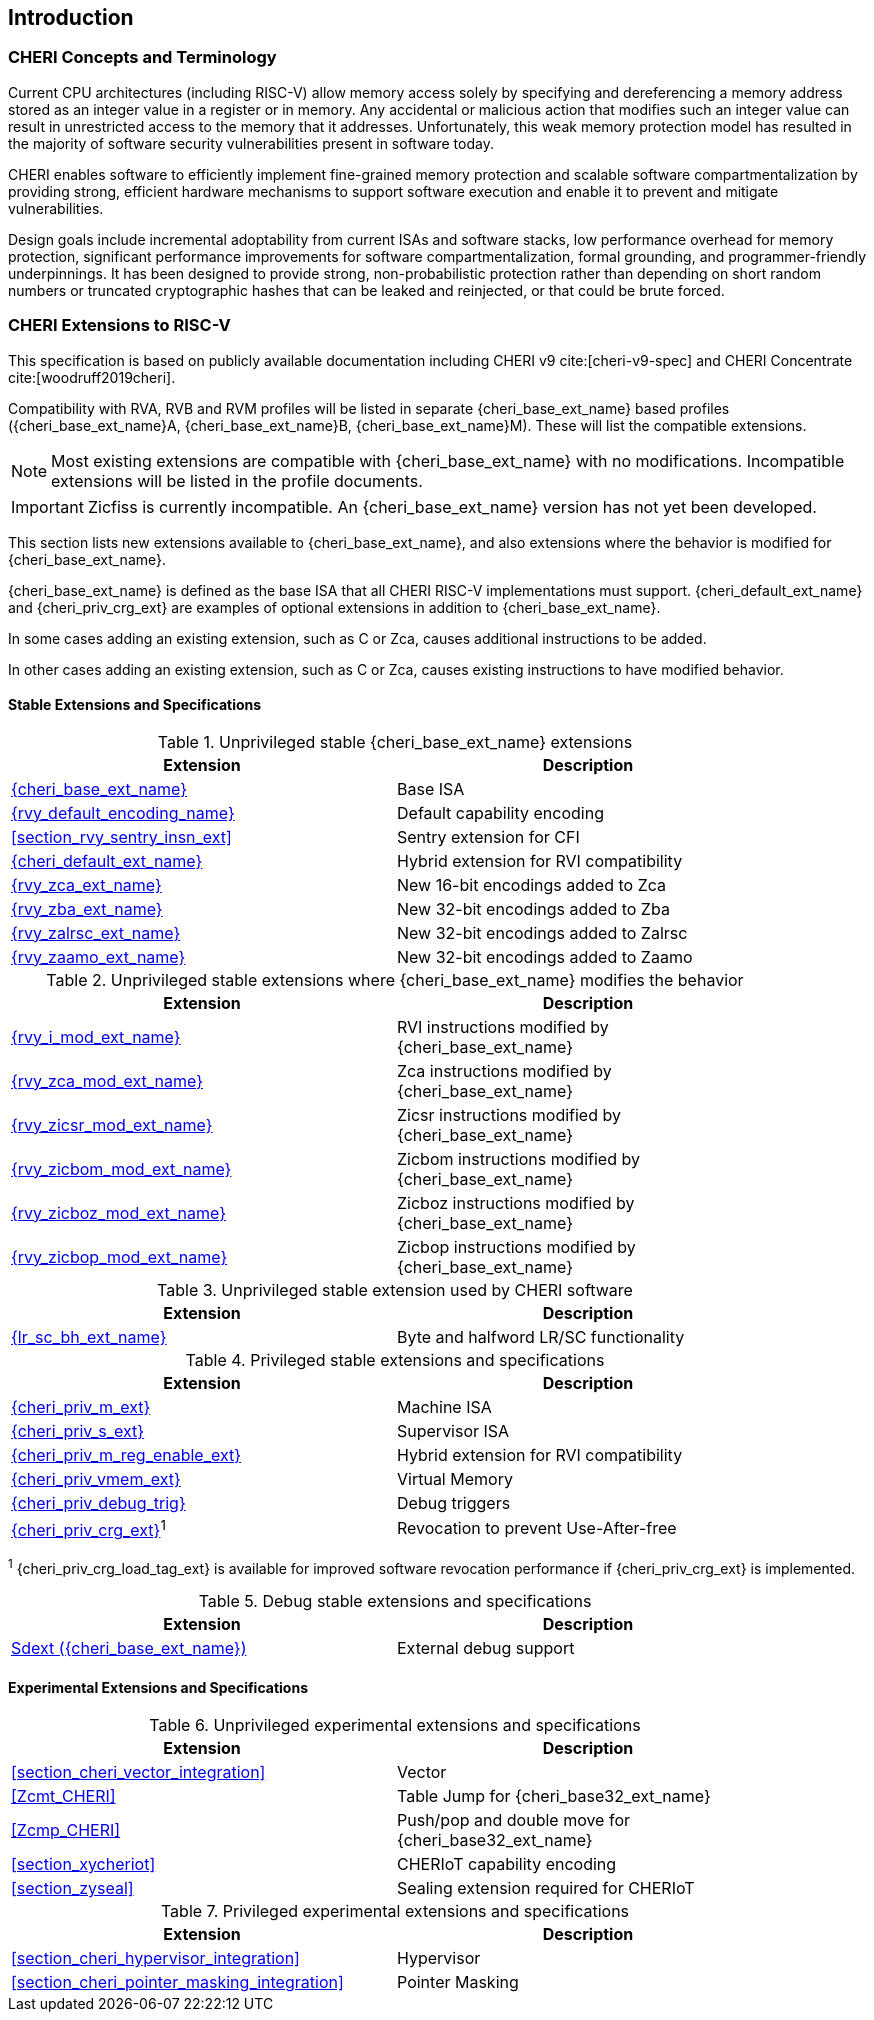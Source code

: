 == Introduction

ifdef::cheri_standalone_spec[]
WARNING: This chapter is only included in the standalone CHERI spec and not part of the integrated document.
endif::[]

=== CHERI Concepts and Terminology

Current CPU architectures (including RISC-V) allow memory access solely by
specifying and dereferencing a memory address stored as an integer value in
a register or in memory. Any accidental or malicious action that modifies
such an integer value can result in unrestricted access to the memory that
it addresses. Unfortunately, this weak memory protection model has resulted
in the majority of software security vulnerabilities present in software
today.

CHERI enables software to efficiently implement fine-grained memory protection
and scalable software compartmentalization by providing strong, efficient
hardware mechanisms to support software execution and enable it to prevent
and mitigate vulnerabilities.

Design goals include incremental adoptability from current ISAs and software
stacks, low performance overhead for memory protection, significant performance
improvements for software compartmentalization, formal grounding, and
programmer-friendly underpinnings. It has been designed to provide strong,
non-probabilistic protection rather than depending on short random numbers or
truncated cryptographic hashes that can be leaked and reinjected, or that could
be brute forced.

=== CHERI Extensions to RISC-V

This specification is based on publicly available documentation including
CHERI v9 cite:[cheri-v9-spec] and CHERI Concentrate cite:[woodruff2019cheri].

Compatibility with RVA, RVB and RVM profiles will be listed in separate {cheri_base_ext_name} based profiles ({cheri_base_ext_name}A, {cheri_base_ext_name}B, {cheri_base_ext_name}M).
These will list the compatible extensions.

NOTE: Most existing extensions are compatible with {cheri_base_ext_name} with no modifications.
 Incompatible extensions will be listed in the profile documents.

IMPORTANT: Zicfiss is currently incompatible. An {cheri_base_ext_name} version has not yet been developed.

This section lists new extensions available to {cheri_base_ext_name}, and also extensions where the behavior is modified for {cheri_base_ext_name}.

{cheri_base_ext_name} is defined as the base ISA that all CHERI RISC-V implementations must support.
{cheri_default_ext_name} and {cheri_priv_crg_ext} are examples of optional extensions in addition to
{cheri_base_ext_name}.

In some cases adding an existing extension, such as C or Zca, causes additional instructions to be added.

In other cases adding an existing extension, such as C or Zca, causes existing instructions to have modified behavior.

==== Stable Extensions and Specifications

.Unprivileged stable {cheri_base_ext_name} extensions
[#unpriv-extension-status,reftext="Extension Status and Summary"]
[options=header,align=center,width="90%"]
|=============================================================================================================================================================
| Extension                                                 | Description
|<<rv32y,{cheri_base_ext_name}>>                            | Base ISA
|<<app_cap_description,{rvy_default_encoding_name}>>        | Default capability encoding
|<<section_rvy_sentry_insn_ext>>                            | Sentry extension for CFI
|<<section_cheri_hybrid_ext,{cheri_default_ext_name}>>      | Hybrid extension for RVI compatibility
|<<rvy_zca_insn_table,   {rvy_zca_ext_name}>>               | New 16-bit encodings added to Zca
|<<rvy_zba_insn_table,   {rvy_zba_ext_name}>>               | New 32-bit encodings added to Zba
|<<rvy_zalrsc_insn_table,{rvy_zalrsc_ext_name}>>            | New 32-bit encodings added to Zalrsc
|<<rvy_zaamo_insn_table, {rvy_zaamo_ext_name}>>             | New 32-bit encodings added to Zaamo
|=============================================================================================================================================================

.Unprivileged stable extensions where {cheri_base_ext_name} modifies the behavior
[#unpriv-mod-extension-status,reftext="Extension Status and Summary"]
[options=header,align=center,width="90%"]
|=============================================================================================================================================================
| Extension                                                 | Description
|<<{rvy_i_mod_file_name},     {rvy_i_mod_ext_name}>>        | RVI instructions modified by {cheri_base_ext_name}
|<<{rvy_zca_mod_file_name},   {rvy_zca_mod_ext_name}>>      | Zca instructions modified by {cheri_base_ext_name}
|<<{rvy_zicsr_mod_file_name}, {rvy_zicsr_mod_ext_name}>>    | Zicsr instructions modified by {cheri_base_ext_name}
|<<{rvy_zicbom_mod_file_name},{rvy_zicbom_mod_ext_name}>>   | Zicbom instructions modified by {cheri_base_ext_name}
|<<{rvy_zicboz_mod_file_name},{rvy_zicboz_mod_ext_name}>>   | Zicboz instructions modified by {cheri_base_ext_name}
|<<{rvy_zicbop_mod_file_name},{rvy_zicbop_mod_ext_name}>>   | Zicbop instructions modified by {cheri_base_ext_name}
|=============================================================================================================================================================


.Unprivileged stable extension used by CHERI software
[#zabhlrsc_unpriv-extension-status,reftext="Extension Status and Summary"]
[options=header,align=center,width="90%"]
|=============================================================================================================================================================
| Extension                                                 | Description
|<<abhlrsc_ext,     {lr_sc_bh_ext_name}>>                   | Byte and halfword LR/SC functionality
|=============================================================================================================================================================

.Privileged stable extensions and specifications
[#priv-extension-status,reftext="Extension Status and Summary"]
[options=header,align=center,width="90%"]
|=============================================================================================================================================================
| Extension                                                 | Description
|<<section_priv_cheri,{cheri_priv_m_ext}>>                  | Machine ISA
|<<section_priv_cheri,{cheri_priv_s_ext}>>                  | Supervisor ISA
|<<section_cheri_disable,{cheri_priv_m_reg_enable_ext}>>    | Hybrid extension for RVI compatibility
ifdef::support_varxlen[]
|<<section_cheri_dyn_xlen,{cheri_priv_m_dyn_xlen_ext}>>     | Dynamic XLEN support
endif::support_varxlen[]
|<<section_priv_cheri_vmem,{cheri_priv_vmem_ext}>>          | Virtual Memory
|<<section_debug_integration_trig,{cheri_priv_debug_trig}>> | Debug triggers
|<<section_cheri_priv_crg_ext,    {cheri_priv_crg_ext}>>^1^ | Revocation to prevent Use-After-free
|=============================================================================================================================================================

^1^ {cheri_priv_crg_load_tag_ext} is available for improved software revocation performance if {cheri_priv_crg_ext} is implemented.

.Debug stable extensions and specifications
[#debug-extension-status,reftext="Extension Status and Summary"]
[options=header,align=center,width="90%"]
|=============================================================================================================================================================
| Extension                                                 | Description
|<<section_debug_integration_ext,Sdext ({cheri_base_ext_name})>>   | External debug support
|=============================================================================================================================================================

ifdef::cheri_ratification_v1_only[]

==== Unratified RISC-V Standard Extensions for {cheri_base_ext_name}

Future version of this specification will include {cheri_base_ext_name} versions of:

* "H" extension
* "V" extension
* Pointer masking extensions (Ssnpm, Smnpm, Smmpm, Sspm, Supm)
* Code size reduction: Zcmt, Zcmp

endif::[]

ifndef::cheri_ratification_v1_only[]

==== Experimental Extensions and Specifications

.Unprivileged experimental extensions and specifications
[#unpriv-exp-extension-status,reftext="Extension Status and Summary"]
[options=header,align=center,width="90%"]
|=============================================================================================================================================================
| Extension                                                 | Description
|<<section_cheri_vector_integration>>                       | Vector
|<<Zcmt_CHERI>>                                             | Table Jump for {cheri_base32_ext_name}
|<<Zcmp_CHERI>>                                             | Push/pop and double move for {cheri_base32_ext_name}
|<<section_xycheriot>>                                      | CHERIoT capability encoding
|<<section_zyseal>>                                         | Sealing extension required for CHERIoT
|=============================================================================================================================================================

.Privileged experimental extensions and specifications
[#priv-exp-extension-status,reftext="Extension Status and Summary"]
[options=header,align=center,width="90%"]
|=============================================================================================================================================================
| Extension                                                 | Description
|<<section_cheri_hypervisor_integration>>                   | Hypervisor
|<<section_cheri_pointer_masking_integration>>              | Pointer Masking
|=============================================================================================================================================================

endif::[]
